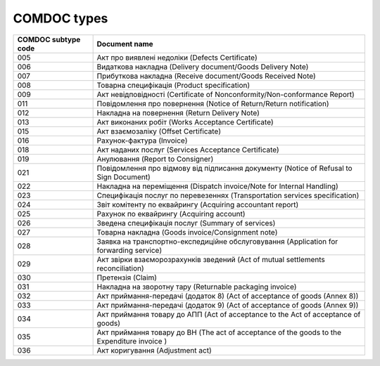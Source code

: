 COMDOC types
###########################################################################################

+---------------------+---------------------------------------------------------------------------------------------+
| COMDOC subtype code |                                        Document name                                        |
+=====================+=============================================================================================+
| 005                 | Акт про виявлені недоліки (Defects Certificate)                                             |
+---------------------+---------------------------------------------------------------------------------------------+
| 006                 | Видаткова накладна (Delivery document/Goods Delivery Note)                                  |
+---------------------+---------------------------------------------------------------------------------------------+
| 007                 | Прибуткова накладна (Receive document/Goods Received Note)                                  |
+---------------------+---------------------------------------------------------------------------------------------+
| 008                 | Товарна специфікація (Product specification)                                                |
+---------------------+---------------------------------------------------------------------------------------------+
| 009                 | Акт невідповідності (Certificate of Nonconformity/Non-conformance Report)                   |
+---------------------+---------------------------------------------------------------------------------------------+
| 011                 | Повідомлення про повернення (Notice of Return/Return notification)                          |
+---------------------+---------------------------------------------------------------------------------------------+
| 012                 | Накладна на повернення (Return Delivery Note)                                               |
+---------------------+---------------------------------------------------------------------------------------------+
| 013                 | Акт виконаних робіт (Works Acceptance Certificate)                                          |
+---------------------+---------------------------------------------------------------------------------------------+
| 015                 | Акт взаємозаліку (Offset Certificate)                                                       |
+---------------------+---------------------------------------------------------------------------------------------+
| 016                 | Рахунок-фактура (Invoice)                                                                   |
+---------------------+---------------------------------------------------------------------------------------------+
| 018                 | Акт наданих послуг (Services Acceptance Certificate)                                        |
+---------------------+---------------------------------------------------------------------------------------------+
| 019                 | Анулювання (Report to Consigner)                                                            |
+---------------------+---------------------------------------------------------------------------------------------+
| 021                 | Повідомлення про відмову від підписання документу (Notice of Refusal to Sign Document)      |
+---------------------+---------------------------------------------------------------------------------------------+
| 022                 | Накладна на переміщення (Dispatch invoice/Note for Internal Handling)                       |
+---------------------+---------------------------------------------------------------------------------------------+
| 023                 | Специфікація послуг по перевезеннях (Transportation services specification)                 |
+---------------------+---------------------------------------------------------------------------------------------+
| 024                 | Звіт комітенту по еквайрингу (Acquiring accountant report)                                  |
+---------------------+---------------------------------------------------------------------------------------------+
| 025                 | Рахунок по еквайрингу (Acquiring account)                                                   |
+---------------------+---------------------------------------------------------------------------------------------+
| 026                 | Зведена специфікація послуг (Summary of services)                                           |
+---------------------+---------------------------------------------------------------------------------------------+
| 027                 | Товарна накладна (Goods invoice/Consignment note)                                           |
+---------------------+---------------------------------------------------------------------------------------------+
| 028                 | Заявка на транспортно-експедиційне обслуговування (Application for forwarding service)      |
+---------------------+---------------------------------------------------------------------------------------------+
| 029                 | Акт звірки взаєморозрахунків зведений (Act of mutual settlements reconciliation)            |
+---------------------+---------------------------------------------------------------------------------------------+
| 030                 | Претензія (Claim)                                                                           |
+---------------------+---------------------------------------------------------------------------------------------+
| 031                 | Накладна на зворотну тару (Returnable packaging invoice)                                    |
+---------------------+---------------------------------------------------------------------------------------------+
| 032                 | Акт приймання-передачі (додаток 8) (Act of acceptance of goods (Annex 8))                   |
+---------------------+---------------------------------------------------------------------------------------------+
| 033                 | Акт приймання-передачі (додаток 9) (Act of acceptance of goods (Annex 9))                   |
+---------------------+---------------------------------------------------------------------------------------------+
| 034                 | Акт приймання товару до АПП (Act of acceptance to the Act of acceptance of goods)           |
+---------------------+---------------------------------------------------------------------------------------------+
| 035                 | Акт приймання товару до ВН (The act of acceptance of the goods to the Expenditure invoice ) |
+---------------------+---------------------------------------------------------------------------------------------+
| 036                 | Акт коригування (Adjustment act)                                                            |
+---------------------+---------------------------------------------------------------------------------------------+